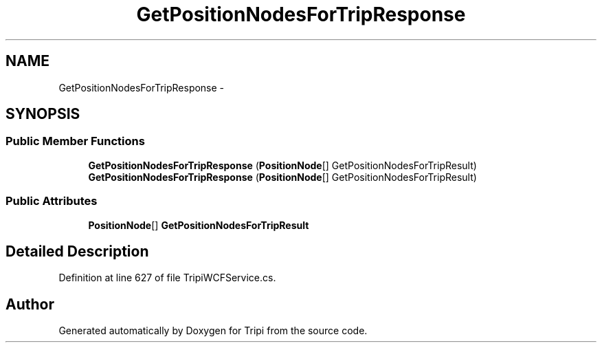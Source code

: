 .TH "GetPositionNodesForTripResponse" 3 "18 Feb 2010" "Version revision 98" "Tripi" \" -*- nroff -*-
.ad l
.nh
.SH NAME
GetPositionNodesForTripResponse \- 
.SH SYNOPSIS
.br
.PP
.SS "Public Member Functions"

.in +1c
.ti -1c
.RI "\fBGetPositionNodesForTripResponse\fP (\fBPositionNode\fP[] GetPositionNodesForTripResult)"
.br
.ti -1c
.RI "\fBGetPositionNodesForTripResponse\fP (\fBPositionNode\fP[] GetPositionNodesForTripResult)"
.br
.in -1c
.SS "Public Attributes"

.in +1c
.ti -1c
.RI "\fBPositionNode\fP[] \fBGetPositionNodesForTripResult\fP"
.br
.in -1c
.SH "Detailed Description"
.PP 
Definition at line 627 of file TripiWCFService.cs.

.SH "Author"
.PP 
Generated automatically by Doxygen for Tripi from the source code.
